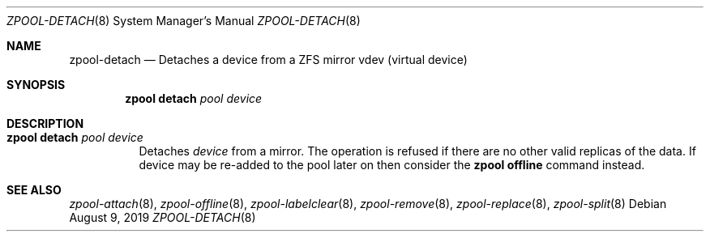 .\"
.\" CDDL HEADER START
.\"
.\" The contents of this file are subject to the terms of the
.\" Common Development and Distribution License (the "License").
.\" You may not use this file except in compliance with the License.
.\"
.\" You can obtain a copy of the license at usr/src/OPENSOLARIS.LICENSE
.\" or http://www.opensolaris.org/os/licensing.
.\" See the License for the specific language governing permissions
.\" and limitations under the License.
.\"
.\" When distributing Covered Code, include this CDDL HEADER in each
.\" file and include the License file at usr/src/OPENSOLARIS.LICENSE.
.\" If applicable, add the following below this CDDL HEADER, with the
.\" fields enclosed by brackets "[]" replaced with your own identifying
.\" information: Portions Copyright [yyyy] [name of copyright owner]
.\"
.\" CDDL HEADER END
.\"
.\"
.\" Copyright (c) 2007, Sun Microsystems, Inc. All Rights Reserved.
.\" Copyright (c) 2012, 2018 by Delphix. All rights reserved.
.\" Copyright (c) 2012 Cyril Plisko. All Rights Reserved.
.\" Copyright (c) 2017 Datto Inc.
.\" Copyright (c) 2018 George Melikov. All Rights Reserved.
.\" Copyright 2017 Nexenta Systems, Inc.
.\" Copyright (c) 2017 Open-E, Inc. All Rights Reserved.
.\"
.Dd August 9, 2019
.Dt ZPOOL-DETACH 8
.Os
.Sh NAME
.Nm zpool-detach
.Nd Detaches a device from a ZFS mirror vdev (virtual device)
.Sh SYNOPSIS
.Nm zpool
.Cm detach
.Ar pool device
.Sh DESCRIPTION
.Bl -tag -width Ds
.It Xo
.Nm zpool
.Cm detach
.Ar pool device
.Xc
Detaches
.Ar device
from a mirror.
The operation is refused if there are no other valid replicas of the data.
If device may be re-added to the pool later on then consider the
.Sy zpool offline
command instead.
.El
.Sh SEE ALSO
.Xr zpool-attach 8 ,
.Xr zpool-offline 8 ,
.Xr zpool-labelclear 8 ,
.Xr zpool-remove 8 ,
.Xr zpool-replace 8 ,
.Xr zpool-split 8
